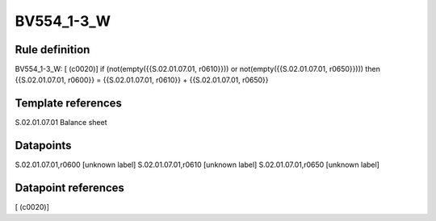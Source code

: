 ===========
BV554_1-3_W
===========

Rule definition
---------------

BV554_1-3_W: [ (c0020)] if (not(empty({{S.02.01.07.01, r0610}})) or not(empty({{S.02.01.07.01, r0650}}))) then {{S.02.01.07.01, r0600}} = {{S.02.01.07.01, r0610}} + {{S.02.01.07.01, r0650}}


Template references
-------------------

S.02.01.07.01 Balance sheet


Datapoints
----------

S.02.01.07.01,r0600 [unknown label]
S.02.01.07.01,r0610 [unknown label]
S.02.01.07.01,r0650 [unknown label]


Datapoint references
--------------------

[ (c0020)]